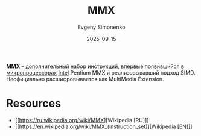 :PROPERTIES:
:ID:       78a31716-04b1-4aca-8f8b-30399e013dee
:END:
#+TITLE: MMX
#+AUTHOR: Evgeny Simonenko
#+LANGUAGE: Russian
#+LICENSE: CC BY-SA 4.0
#+DATE: 2025-09-15
#+FILETAGS: :intel:pentium:

*MMX* -- дополнительный [[id:b52935f3-ec13-47f1-b74a-c194ede41f2b][набор инструкций]], впервые появившийся в [[id:cf8e77c1-1b45-44ad-9682-8f2fc7c52792][микропроцессорах]] [[id:c35725ad-4116-4d60-b2e3-85395fde2747][Intel]] Pentium MMX и реализовывавший подход SIMD. Неофициально расшифровывается как MultiMedia Extension.

* Resources

- [[https://ru.wikipedia.org/wiki/MMX][Wikipedia [RU]​]]
- [[https://en.wikipedia.org/wiki/MMX_(instruction_set)][Wikipedia [EN]​]]
